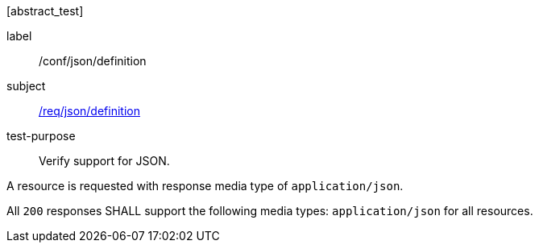 [[ats_json_content]][abstract_test]
====
[%metadata]
label:: /conf/json/definition
subject:: <<req_json_definition,/req/json/definition>>
test-purpose:: Verify support for JSON.

[.component,class=test method]
=====
[.component,class=step]
--
A resource is requested with response media type of `application/json`.
--

[.component,class=step]
--
All `200` responses SHALL support the following media types: `application/json` for all resources.
--
=====
====
